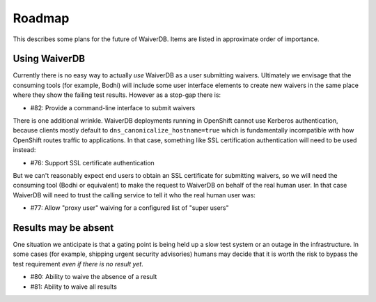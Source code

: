 Roadmap
=======

This describes some plans for the future of WaiverDB. Items are listed in 
approximate order of importance.

Using WaiverDB
--------------

Currently there is no easy way to actually *use* WaiverDB as a user submitting 
waivers. Ultimately we envisage that the consuming tools (for example, Bodhi) 
will include some user interface elements to create new waivers in the same 
place where they show the failing test results. However as a stop-gap there is:

* #82: Provide a command-line interface to submit waivers

There is one additional wrinkle. WaiverDB deployments running in OpenShift 
cannot use Kerberos authentication, because clients mostly default to 
``dns_canonicalize_hostname=true`` which is fundamentally incompatible with how 
OpenShift routes traffic to applications. In that case, something like SSL 
certification authentication will need to be used instead:

* #76: Support SSL certificate authentication

But we can't reasonably expect end users to obtain an SSL certificate for 
submitting waivers, so we will need the consuming tool (Bodhi or equivalent) to 
make the request to WaiverDB on behalf of the real human user. In that case 
WaiverDB will need to trust the calling service to tell it who the real human 
user was:

* #77: Allow "proxy user" waiving for a configured list of "super users"

Results may be absent
---------------------

One situation we anticipate is that a gating point is being held up a slow test 
system or an outage in the infrastructure. In some cases (for example, shipping 
urgent security advisories) humans may decide that it is worth the risk to 
bypass the test requirement *even if there is no result yet*.

* #80: Ability to waive the absence of a result
* #81: Ability to waive all results
